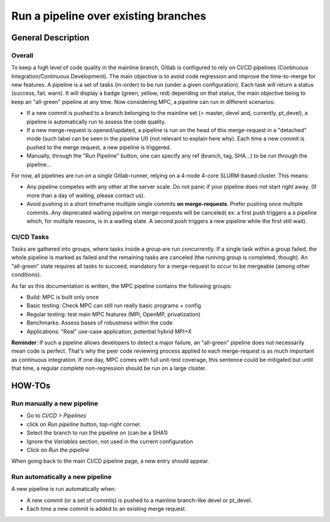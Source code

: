 =====================================
Run a pipeline over existing branches
=====================================

General Description
===================

Overall
-------

To keep a high level of code quality in the mainline branch, Gitlab is configured to rely on CI/CD pipelines (Continuous Integration/Continuous Development). The main objective is to avoid code regression and improve the time-to-merge for new features. A pipeline is a set of tasks (in-order) to be run (under a given configuration). Each task will return a status (success, fail, warn). It will display a badge (green, yellow, red) depending on that status, the main objective being to keep an "all-green" pipeline at any time. Now considering MPC, a pipeline can run in different scenarios:

* If a new commit is pushed to a branch belonging to the mainline set (= master, devel and, currently, pt\_devel), a pipeline is automatically run to assess the code quality.

* If a new merge-request is opened/updated, a pipeline is run on the head of this merge-request in a "detached" mode (such label can be seen in the pipeline UI) (not relevant to explain here why). Each time a new commit is pushed to the merge request, a new pipeline is triggered.

* Manually, through the "Run Pipeline" button, one can specify any ref (branch,
  tag, SHA...) to be run through the pipeline...

For now, all pipelines are run on a *single* Gitlab-runner, relying on a 4-node 4-core SLURM-based cluster. This means:

* Any pipeline competes with any other at the server scale. Do not panic if your pipeline does not start right away. (If more than a day of waiting, please contact us).

* Avoid pushing in a short timeframe multiple single commits **on merge-requests**. Prefer pushing once multiple commits. Any deprecated waiting pipeline on merge-requests will be canceled( ex: a first push triggers a a pipeline which, for multiple reasons, is in a waiting state. A second push triggers a new pipeline while the first still wait).

CI/CD Tasks
-----------

Tasks are gathered into groups, where tasks inside a group are run concurrently. If a single task within a group failed, the whole pipeline is marked as failed and the remaining tasks are canceled (the running group is completed, though). An "all-green" state requires all tasks to succeed, mandatory for a merge-request to occur to be mergeable (among other conditions).

As far as this documentation is written, the MPC pipeline contains the following groups:

* Build: MPC is built only once

* Basic testing: Check MPC can still run really basic programs + config


* Regular testing: test main MPC features (MPI, OpenMP, privatization)

* Benchmarks: Assess bases of robustness within the code

* Applications: "Real" use-case application, potential hybrid MPI+X

**Reminder**: If such a pipeline allows developers to detect a major failure, an "all-green" pipeline does not necessarily mean code is perfect. That's why the peer code reviewing process applied to each merge-request is as much important as continuous integration. If one day, MPC comes with full unit-test coverage, this sentence could be mitigated but until that time, a regular complete non-regression should be run on a large cluster. 

HOW-TOs
=======

Run manually a new pipeline
---------------------------

* Go to `CI/CD > Pipelines`

* click on `Run pipeline` button, top-right corner.

* Select the branch to run the pipeline on (can be a SHA1)

* Ignore the `Variables` section, not used in the current configuration

* Click on `Run the pipeline`

When going back to the main CI/CD pipeline page, a new entry should appear.

Run automatically a new pipeline
--------------------------------

A new pipeline is run automatically when:

* A new commit (or a set of commits) is pushed to a mainline branch-like devel or pt\_devel.

* Each time a new commit is added to an existing merge request.
